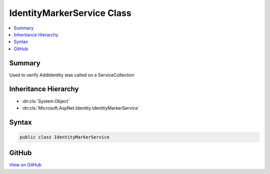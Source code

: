 

IdentityMarkerService Class
===========================



.. contents:: 
   :local:



Summary
-------

Used to verify AddIdentity was called on a ServiceCollection





Inheritance Hierarchy
---------------------


* :dn:cls:`System.Object`
* :dn:cls:`Microsoft.AspNet.Identity.IdentityMarkerService`








Syntax
------

.. code-block:: csharp

   public class IdentityMarkerService





GitHub
------

`View on GitHub <https://github.com/aspnet/apidocs/blob/master/aspnet/identity/src/Microsoft.AspNet.Identity/IdentityMarkerService.cs>`_





.. dn:class:: Microsoft.AspNet.Identity.IdentityMarkerService

